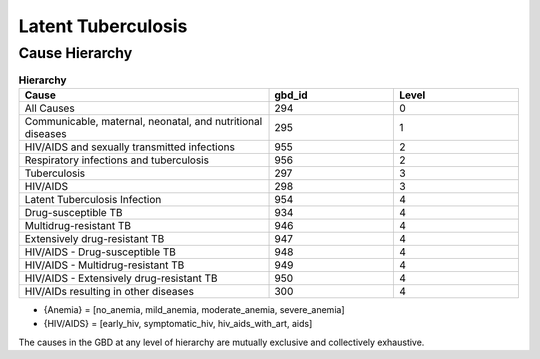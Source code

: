 .. _2017_cause_latent_tb:

===================
Latent Tuberculosis
===================

Cause Hierarchy
-------------
.. list-table:: **Hierarchy**
   :widths: 10 5 5
   :header-rows: 1

   * - Cause
     - gbd_id
     - Level
   * - All Causes
     - 294
     - 0
   * - Communicable, maternal, neonatal, and nutritional diseases
     - 295
     - 1
   * - HIV/AIDS and sexually transmitted infections
     - 955
     - 2
   * - Respiratory infections and tuberculosis
     - 956
     - 2
   * - Tuberculosis
     - 297
     - 3
   * - HIV/AIDS
     - 298
     - 3
   * - Latent Tuberculosis Infection
     - 954
     - 4
   * - Drug-susceptible TB
     - 934
     - 4
   * - Multidrug-resistant TB
     - 946
     - 4
   * - Extensively drug-resistant TB
     - 947
     - 4
   * - HIV/AIDS - Drug-susceptible TB
     - 948
     - 4
   * - HIV/AIDS - Multidrug-resistant TB
     - 949
     - 4
   * - HIV/AIDS - Extensively drug-resistant TB
     - 950
     - 4
   * - HIV/AIDs resulting in other diseases
     - 300
     - 4

.. image:: cause_hierarchy.svg

- {Anemia} = [no_anemia, mild_anemia, moderate_anemia, severe_anemia]
- {HIV/AIDS} = [early_hiv, symptomatic_hiv, hiv_aids_with_art, aids]
The causes in the GBD at any level of hierarchy are mutually exclusive
and collectively exhaustive. 
